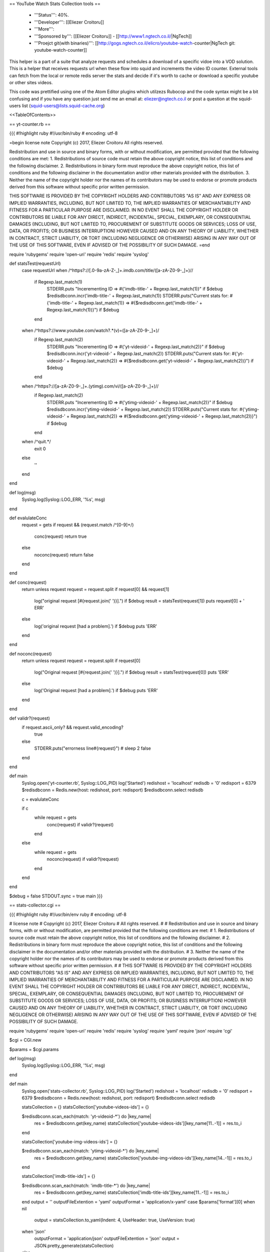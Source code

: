 == YouTube Watch Stats Collection tools ==

 * '''Status''': 40%.

 * '''Developer''': [[Eliezer Croitoru]]

 * '''More''': 

 * '''Sponsored by''': [[Eliezer Croitoru]] - [[http://www1.ngtech.co.il/|NgTech]]
 
 * '''Proejct git(with binaries)''': [[http://gogs.ngtech.co.il/elicro/youtube-watch-counter|NgTech git: youtube-watch-counter]]

This helper is a part of a suite that analyze requests and schedules a download of a specific vidoe into a VOD solution.
This is a helper that receives requests url when these flow into squid and increments the video ID counter.
External tools can fetch from the local or remote redis server the stats and decide if it's worth to cache or download a specific youtube or other sites videos.

This code was prettified using one of the Atom Editor plugins which utilzezs Rubocop and the code syntax might be a bit confusing and if you have any question just send me an email at: eliezer@ngtech.co.il or post a question at the squid-users list (squid-users@lists.squid-cache.org)

<<TableOfContents>>

== yt-counter.rb ==

{{{
#!highlight ruby
#!/usr/bin/ruby
# encoding: utf-8

=begin
license note
Copyright (c) 2017, Eliezer Croitoru
All rights reserved.

Redistribution and use in source and binary forms, with or without modification, are permitted provided that the following conditions are met:
1. Redistributions of source code must retain the above copyright notice, this list of conditions and the following disclaimer.
2. Redistributions in binary form must reproduce the above copyright notice, this list of conditions and the following disclaimer in the documentation and/or other materials provided with the distribution.
3. Neither the name of the copyright holder nor the names of its contributors may be used to endorse or promote products derived from this software without specific prior written permission.

THIS SOFTWARE IS PROVIDED BY THE COPYRIGHT HOLDERS AND CONTRIBUTORS "AS IS" AND ANY EXPRESS OR IMPLIED WARRANTIES, INCLUDING, BUT NOT LIMITED TO, THE IMPLIED WARRANTIES OF MERCHANTABILITY AND FITNESS FOR A PARTICULAR PURPOSE ARE DISCLAIMED. IN NO EVENT SHALL THE COPYRIGHT HOLDER OR CONTRIBUTORS BE LIABLE FOR ANY DIRECT, INDIRECT, INCIDENTAL, SPECIAL, EXEMPLARY, OR CONSEQUENTIAL DAMAGES (INCLUDING, BUT NOT LIMITED TO, PROCUREMENT OF SUBSTITUTE GOODS OR SERVICES; LOSS OF USE, DATA, OR PROFITS; OR BUSINESS INTERRUPTION) HOWEVER CAUSED AND ON ANY THEORY OF LIABILITY, WHETHER IN CONTRACT, STRICT LIABILITY, OR TORT (INCLUDING NEGLIGENCE OR OTHERWISE) ARISING IN ANY WAY OUT OF THE USE OF THIS SOFTWARE, EVEN IF ADVISED OF THE POSSIBILITY OF SUCH DAMAGE.
=end

require 'rubygems'
require 'open-uri'
require 'redis'
require 'syslog'

def statsTest(requestUrl)
  case requestUrl
  when /^https?\:\/\/[\.0-9a-zA-Z\-\_]+\.imdb\.com\/title\/([a-zA-Z0-9\-\_]+)\//
    if Regexp.last_match(1)
      STDERR.puts "Incerementing ID => #{'imdb-title-' + Regexp.last_match(1)}" if $debug
      $redisdbconn.incr('imdb-title-' + Regexp.last_match(1))
      STDERR.puts("Current stats for: #{'imdb-title-' + Regexp.last_match(1)} => #{$redisdbconn.get('imdb-title-' + Regexp.last_match(1))}") if $debug
    end
  when /^https?\:\/\/www\.youtube\.com\/watch\?.*(v)\=([a-zA-Z0-9\-\_]+)/
    if Regexp.last_match(2)
      STDERR.puts "Incerementing ID => #{'yt-videoid-' + Regexp.last_match(2)}" if $debug
      $redisdbconn.incr('yt-videoid-' + Regexp.last_match(2))
      STDERR.puts("Current stats for: #{'yt-videoid-' + Regexp.last_match(2)} => #{$redisdbconn.get('yt-videoid-' + Regexp.last_match(2))}") if $debug
    end
  when /^https?\:\/\/[a-zA-Z0-9\-\_]+\.(ytimg)\.com\/vi\/([a-zA-Z0-9\-\_]+)\//
    if Regexp.last_match(2)
      STDERR.puts "Incerementing ID => #{'ytimg-videoid-' + Regexp.last_match(2)}" if $debug
      $redisdbconn.incr('ytimg-videoid-' + Regexp.last_match(2))
      STDERR.puts("Current stats for: #{'ytimg-videoid-' + Regexp.last_match(2)} => #{$redisdbconn.get('ytimg-videoid-' + Regexp.last_match(2))}") if $debug
    end
  when /^quit.*/
    exit 0
  else
    ''
  end
end

def log(msg)
  Syslog.log(Syslog::LOG_ERR, '%s', msg)
end

def evalulateConc
  request = gets
  if request && (request.match /^[0-9]+\ /)
    conc(request)
    return true
  else
    noconc(request)
    return false
  end
end

def conc(request)
  return unless request
  request = request.split
  if request[0] && request[1]
    log("original request [#{request.join(' ')}].") if $debug
    result = statsTest(request[1])
    puts request[0] + ' ERR'
  else
    log('original request [had a problem].') if $debug
    puts 'ERR'
  end
end

def noconc(request)
  return unless request
  request = request.split
  if request[0]
    log("Original request [#{request.join(' ')}].") if $debug
    result = statsTest(request[0])
    puts 'ERR'
  else
    log('Original request [had a problem].') if $debug
    puts 'ERR'
  end
end

def validr?(request)
  if request.ascii_only? && request.valid_encoding?
    true
  else
    STDERR.puts("errorness line#{request}")
    # sleep 2
    false
  end
end

def main
  Syslog.open('yt-counter.rb', Syslog::LOG_PID)
  log('Started')
  redishost = 'localhost'
  redisdb = '0'
  redisport = 6379
  $redisdbconn = Redis.new(host: redishost, port: redisport)
  $redisdbconn.select redisdb

  c = evalulateConc

  if c
    while request = gets
      conc(request) if validr?(request)
    end
  else
    while request = gets
      noconc(request) if validr?(request)
    end
  end
end

$debug = false
STDOUT.sync = true
main
}}}

== stats-collector.cgi ==

{{{
#!highlight ruby
#!/usr/bin/env ruby
# encoding: utf-8

# license note
# Copyright (c) 2017, Eliezer Croitoru
# All rights reserved.
#
# Redistribution and use in source and binary forms, with or without modification, are permitted provided that the following conditions are met:
# 1. Redistributions of source code must retain the above copyright notice, this list of conditions and the following disclaimer.
# 2. Redistributions in binary form must reproduce the above copyright notice, this list of conditions and the following disclaimer in the documentation and/or other materials provided with the distribution.
# 3. Neither the name of the copyright holder nor the names of its contributors may be used to endorse or promote products derived from this software without specific prior written permission.
#
# THIS SOFTWARE IS PROVIDED BY THE COPYRIGHT HOLDERS AND CONTRIBUTORS "AS IS" AND ANY EXPRESS OR IMPLIED WARRANTIES, INCLUDING, BUT NOT LIMITED TO, THE IMPLIED WARRANTIES OF MERCHANTABILITY AND FITNESS FOR A PARTICULAR PURPOSE ARE DISCLAIMED. IN NO EVENT SHALL THE COPYRIGHT HOLDER OR CONTRIBUTORS BE LIABLE FOR ANY DIRECT, INDIRECT, INCIDENTAL, SPECIAL, EXEMPLARY, OR CONSEQUENTIAL DAMAGES (INCLUDING, BUT NOT LIMITED TO, PROCUREMENT OF SUBSTITUTE GOODS OR SERVICES; LOSS OF USE, DATA, OR PROFITS; OR BUSINESS INTERRUPTION) HOWEVER CAUSED AND ON ANY THEORY OF LIABILITY, WHETHER IN CONTRACT, STRICT LIABILITY, OR TORT (INCLUDING NEGLIGENCE OR OTHERWISE) ARISING IN ANY WAY OUT OF THE USE OF THIS SOFTWARE, EVEN IF ADVISED OF THE POSSIBILITY OF SUCH DAMAGE.

require 'rubygems'
require 'open-uri'
require 'redis'
require 'syslog'
require 'yaml'
require 'json'
require 'cgi'

$cgi = CGI.new

$params = $cgi.params

def log(msg)
  Syslog.log(Syslog::LOG_ERR, '%s', msg)
end

def main
  Syslog.open('stats-collector.rb', Syslog::LOG_PID)
  log('Started')
  redishost = 'localhost'
  redisdb = '0'
  redisport = 6379
  $redisdbconn = Redis.new(host: redishost, port: redisport)
  $redisdbconn.select redisdb

  statsCollection = {}
  statsCollection['youtube-videos-ids'] = {}

  $redisdbconn.scan_each(match: 'yt-videoid-*') do |key_name|
    res = $redisdbconn.get(key_name)
    statsCollection['youtube-videos-ids'][key_name[11..-1]] = res.to_i
  end

  statsCollection['youtube-img-videos-ids'] = {}

  $redisdbconn.scan_each(match: 'ytimg-videoid-*') do |key_name|
    res = $redisdbconn.get(key_name)
    statsCollection['youtube-img-videos-ids'][key_name[14..-1]] = res.to_i
  end

  statsCollection['imdb-title-ids'] = {}

  $redisdbconn.scan_each(match: 'imdb-title-*') do |key_name|
    res = $redisdbconn.get(key_name)
    statsCollection['imdb-title-ids'][key_name[11..-1]] = res.to_i
  end
  output = ''
  outputFileExtention = 'yaml'
  outputFormat = 'application/x-yaml'
  case $params['format'][0]
  when nil
    output = statsCollection.to_yaml(Indent: 4, UseHeader: true, UseVersion: true)
  when 'json'
    outputFormat = 'application/json'
    outputFileExtention = 'json'
    output = JSON.pretty_generate(statsCollection)
  else
    output = statsCollection.to_yaml(Indent: 4, UseHeader: true, UseVersion: true)
  end
  output += "\n"
  if $params['text'] && $params['text'][0]
    print $cgi.header('type' => 'text/plain',
                      'expires' => Time.now - (3 * 24 * 60 * 60),
                      'Cache-Control' => 'no-cache',
                      'Content-Length' => output.size)
  else
    print $cgi.header('type' => outputFormat,
                      'expires' => Time.now - (3 * 24 * 60 * 60),
                      'Cache-Control' => 'no-cache',
                      'Content-Length' => output.size,
                      'Content-Disposition' => "attachment; filename=\"stats.#{outputFileExtention}\"")

  end
  print output
end

$debug = false
STDOUT.sync = true
main
}}}

== yt-counter.go ==

{{{
#!highlight go
package main

/*
license note
Copyright (c) 2017, Eliezer Croitoru
All rights reserved.

Redistribution and use in source and binary forms, with or without modification, are permitted provided that the following conditions are met:
1. Redistributions of source code must retain the above copyright notice, this list of conditions and the following disclaimer.
2. Redistributions in binary form must reproduce the above copyright notice, this list of conditions and the following disclaimer in the documentation and/or other materials provided with the distribution.
3. Neither the name of the copyright holder nor the names of its contributors may be used to endorse or promote products derived from this software without specific prior written permission.

THIS SOFTWARE IS PROVIDED BY THE COPYRIGHT HOLDERS AND CONTRIBUTORS "AS IS" AND ANY EXPRESS OR IMPLIED WARRANTIES, INCLUDING, BUT NOT LIMITED TO, THE IMPLIED WARRANTIES OF MERCHANTABILITY AND FITNESS FOR A PARTICULAR PURPOSE ARE DISCLAIMED. IN NO EVENT SHALL THE COPYRIGHT HOLDER OR CONTRIBUTORS BE LIABLE FOR ANY DIRECT, INDIRECT, INCIDENTAL, SPECIAL, EXEMPLARY, OR CONSEQUENTIAL DAMAGES (INCLUDING, BUT NOT LIMITED TO, PROCUREMENT OF SUBSTITUTE GOODS OR SERVICES; LOSS OF USE, DATA, OR PROFITS; OR BUSINESS INTERRUPTION) HOWEVER CAUSED AND ON ANY THEORY OF LIABILITY, WHETHER IN CONTRACT, STRICT LIABILITY, OR TORT (INCLUDING NEGLIGENCE OR OTHERWISE) ARISING IN ANY WAY OUT OF THE USE OF THIS SOFTWARE, EVEN IF ADVISED OF THE POSSIBILITY OF SUCH DAMAGE.
*/
import (
	"bufio"
	"flag"
	"fmt"
	"github.com/monnand/goredis"
	"os"
	"regexp"
	"strings"
	"sync"
)

var debug *bool
var db_address *string
var db_port *string
var active *string
var database goredis.Client
var err error
var world = []byte("session")
var re [256]*regexp.Regexp

func process_request(line string, wg *sync.WaitGroup) {
	defer wg.Done()
	answer := "ERR comment=yt-counter"

	lparts := strings.Split(strings.TrimRight(line, "\n"), " ")
	if len(lparts) > 1 && len(lparts[0]) > 0 && len(lparts[1]) > 0 {
		if *debug {
			fmt.Fprintln(os.Stderr, "ERRlog: Proccessing request => \""+strings.TrimRight(line, "\n")+"\"")
		}
		switch {
		case re[0].MatchString(lparts[1]):
			if *debug {
				fmt.Fprintln(os.Stderr, "URL Match for", re[0])
			}
			regexpRes := re[0].FindAllStringSubmatch(lparts[1], -1)
			id := "imdb-title-" + regexpRes[0][1]
			res, err := database.Incr(id)
			if err != nil {
				fmt.Fprintln(os.Stderr, err)
			}
			if *debug {
				fmt.Fprintln(os.Stderr, "Current Counter state for URL", lparts[1], ", id =>", id, ", Counter =>", res)
			}
		case re[1].MatchString(lparts[1]):
			if *debug {
				fmt.Fprintln(os.Stderr, "URL Match for", re[1])
			}
			regexpRes := re[1].FindAllStringSubmatch(lparts[1], -1)
			id := "yt-videoid-" + regexpRes[0][2]
			res, err := database.Incr(id)
			if err != nil {
				fmt.Fprintln(os.Stderr, err)
			}
			if *debug {
				fmt.Fprintln(os.Stderr, "Current Counter state for URL", lparts[1], ", id =>", id, ", Counter =>", res)
			}
		case re[2].MatchString(lparts[1]):
			if *debug {
				fmt.Fprintln(os.Stderr, "URL Match for", re[1])
			}
			regexpRes := re[2].FindAllStringSubmatch(lparts[1], -1)
			id := "ytimg-videoid-" + regexpRes[0][2]
			res, err := database.Incr(id)
			if err != nil {
				fmt.Fprintln(os.Stderr, err)
			}
			if *debug {
				fmt.Fprintln(os.Stderr, "Current Counter state for URL", lparts[1], ", id =>", id, ", Counter =>", res)
			}
		default:
			if *debug {
				fmt.Fprintln(os.Stderr, "No Match for URL", lparts[1])
			}
		}

	}

	fmt.Println(lparts[0] + " " + answer)
}

func main() {
	fmt.Fprintln(os.Stderr, "ERRlog: Starting yt-counter.go")

	debug = flag.Bool("d", false, "Debug mode can be \"yes\" or \"1\" for on and something else for off")
	db_address = flag.String("b", "127.0.0.1", "Db ip address")
	db_port = flag.String("p", "6379", "DB tcp port")

	flag.Parse()

	re[0] = regexp.MustCompile("^https?\\:\\/\\/[\\.0-9a-zA-Z\\-\\_]+\\.imdb\\.com\\/title\\/([a-zA-Z0-9\\-\\_]+)")
	re[1] = regexp.MustCompile("^https?\\:\\/\\/www\\.youtube\\.com\\/watch\\?.*(v)\\=([a-zA-Z0-9\\-\\_]+)")
	re[2] = regexp.MustCompile("^https?\\:\\/\\/[a-zA-Z0-9\\-\\_]+\\.(ytimg)\\.com\\/vi\\/([a-zA-Z0-9\\-\\_]+)\\/")

	database.Addr = *db_address + ":" + *db_port
	var wg sync.WaitGroup
	reader := bufio.NewReader(os.Stdin)
	for {
		line, err := reader.ReadString('\n')
		if err != nil {
			// You may check here if err == io.EOF
			break
		}
		wg.Add(1)
		go process_request(line, &wg)
	}
	wg.Wait()
}
}}}

== stats output example ==

=== yaml ===
{{{
#!highlight yaml
---
youtube-videos-ids:
  -RSe8aOuZMQ: 1
  8UM6Pc0LkDw: 1
  80GtXgCSYJw: 1
  gA1WcPP9uLk: 1
youtube-img-videos-ids:
  jfjGA8TyWXw: 1
  weeI1G46q0o: 1
  VD1ftHpJSu4: 1
  WsDDhm0dAkU: 1
  YoOXmuCRiQU: 1
  XuMjCRlAmjc: 1
  hvS8pjM8YVg: 1
  aatr_2MstrI: 1
  ax9ge-ymWIQ: 1
  C311vyA1Ta0: 1
  Y9LHxGuMb2A: 1
  LoXubLsml4A: 1
  KcLORGq2OiA: 1
  fyaI4-5849w: 1
  tdHSPnKDMZU: 1
  8UM6Pc0LkDw: 2
  80GtXgCSYJw: 5
  byYBGEE8NCM: 1
  her0dWH3svI: 1
  RgKAFK5djSk: 1
  dqsWzI4Hoss: 1
  EKbWvGLC97Q: 1
  N6-_gkIpL1E: 1
  BxuY9FET9Y4: 1
  87gWaABqGYs: 1
  OvtwV1vXnfc: 1
  kt3BrBYWUhs: 1
  -RSe8aOuZMQ: 4
  UVsRlX_skeU: 1
  QtxvPRev3I8: 1
  K0ibBPhiaG0: 1
  i_yLpCLMaKk: 1
  igNVdlXhKcI: 1
  gA1WcPP9uLk: 4
  Q6rTY4XH6TU: 2
  3VT3VIRQPKA: 1
  ejqrzU64dYQ: 1
  dMaUNdXs6-w: 1
  1UQzJfsT2eo: 1
  3AtDnEC4zak: 1
  jHMJrjkFwbI: 1
  rIPgru7JiYQ: 1
  TIrxyVt4jvQ: 1
  Ey_K97x15ek: 1
  GMwO-k8f9Hg: 1
  nfs8NYg7yQM: 1
  Gc15rdaxGMA: 1
  v-Dur3uXXCQ: 1
  TPxuhhC5OXE: 1
  5YEqcrtsdR0: 1
  JGwWNGJdvx8: 1
  lp-EO5I60KA: 1
  nSDgHBxUbVQ: 1
  RuNnmzGi4Ao: 1
  _dK2tDK9grQ: 1
  MZX_2sczkmo: 1
imdb-title-ids: {}
}}}
